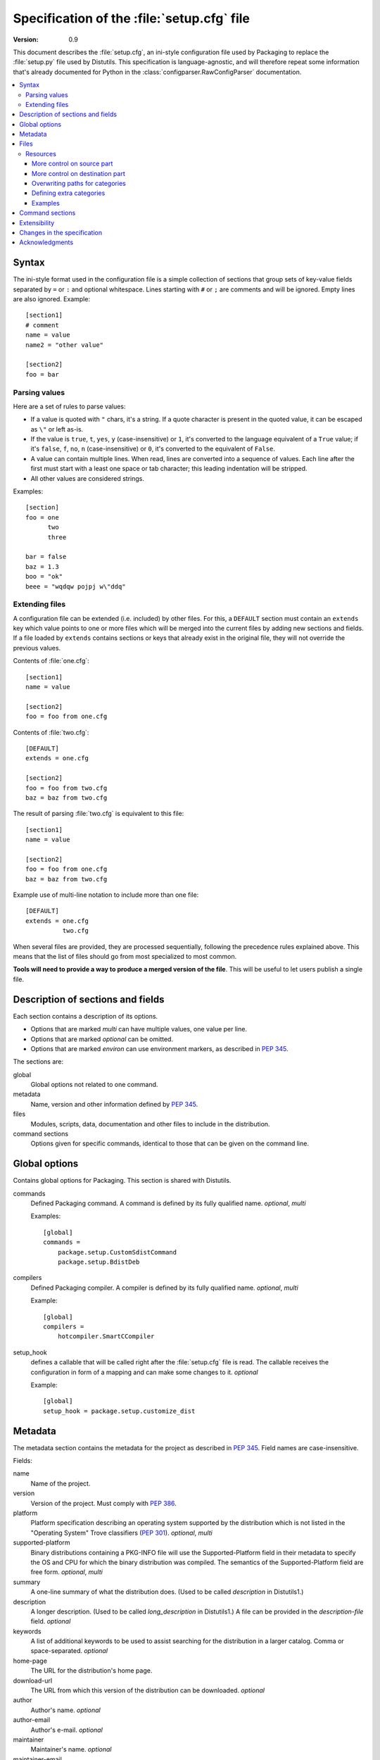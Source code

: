 .. highlightlang:: cfg

.. _setupcfg-spec:

*******************************************
Specification of the :file:`setup.cfg` file
*******************************************

:version: 0.9

This document describes the :file:`setup.cfg`, an ini-style configuration file
used by Packaging to replace the :file:`setup.py` file used by Distutils.
This specification is language-agnostic, and will therefore repeat some
information that's already documented for Python in the
:class:`configparser.RawConfigParser` documentation.

.. contents::
   :depth: 3
   :local:


Syntax
======

The ini-style format used in the configuration file is a simple collection of
sections that group sets of key-value fields separated by ``=`` or ``:`` and
optional whitespace.  Lines starting with ``#`` or ``;`` are comments and will
be ignored.  Empty lines are also ignored.  Example::

   [section1]
   # comment
   name = value
   name2 = "other value"

   [section2]
   foo = bar


Parsing values
---------------

Here are a set of rules to parse values:

- If a value is quoted with ``"`` chars, it's a string.  If a quote character is
  present in the quoted value, it can be escaped as ``\"`` or left as-is.

- If the value is ``true``, ``t``, ``yes``, ``y`` (case-insensitive) or ``1``,
  it's converted to the language equivalent of a ``True`` value; if it's
  ``false``, ``f``, ``no``, ``n`` (case-insensitive) or ``0``, it's converted to
  the equivalent of ``False``.

- A value can contain multiple lines.  When read, lines are converted into a
  sequence of values.  Each line after the first must start with a least one
  space or tab character; this leading indentation will be stripped.

- All other values are considered strings.

Examples::

   [section]
   foo = one
         two
         three

   bar = false
   baz = 1.3
   boo = "ok"
   beee = "wqdqw pojpj w\"ddq"


Extending files
---------------

A configuration file can be extended (i.e. included) by other files.  For this,
a ``DEFAULT`` section must contain an ``extends`` key which value points to one
or more files which will be merged into the current files by adding new sections
and fields.  If a file loaded by ``extends`` contains sections or keys that
already exist in the original file, they will not override the previous values.

Contents of :file:`one.cfg`::

    [section1]
    name = value

    [section2]
    foo = foo from one.cfg

Contents of :file:`two.cfg`::

    [DEFAULT]
    extends = one.cfg

    [section2]
    foo = foo from two.cfg
    baz = baz from two.cfg

The result of parsing :file:`two.cfg` is equivalent to this file::

    [section1]
    name = value

    [section2]
    foo = foo from one.cfg
    baz = baz from two.cfg

Example use of multi-line notation to include more than one file::

    [DEFAULT]
    extends = one.cfg
              two.cfg

When several files are provided, they are processed sequentially, following the
precedence rules explained above.  This means that the list of files should go
from most specialized to most common.

**Tools will need to provide a way to produce a merged version of the
file**.  This will be useful to let users publish a single file.


Description of sections and fields
==================================

Each section contains a description of its options.

- Options that are marked *multi* can have multiple values, one value per
  line.
- Options that are marked *optional* can be omitted.
- Options that are marked *environ* can use environment markers, as described
  in :PEP:`345`.


The sections are:

global
   Global options not related to one command.

metadata
   Name, version and other information defined by :PEP:`345`.

files
   Modules, scripts, data, documentation and other files to include in the
   distribution.

command sections
   Options given for specific commands, identical to those that can be given
   on the command line.


Global options
==============

Contains global options for Packaging. This section is shared with Distutils.


commands
   Defined Packaging command. A command is defined by its fully
   qualified name. *optional*, *multi*

   Examples::

      [global]
      commands =
          package.setup.CustomSdistCommand
          package.setup.BdistDeb

compilers
   Defined Packaging compiler. A compiler is defined by its fully
   qualified name. *optional*, *multi*

   Example::

      [global]
      compilers =
          hotcompiler.SmartCCompiler

setup_hook
   defines a callable that will be called right after the
   :file:`setup.cfg` file is read. The callable receives the configuration
   in form of a mapping and can make some changes to it. *optional*

   Example::

      [global]
      setup_hook = package.setup.customize_dist


Metadata
========

The metadata section contains the metadata for the project as described in
:PEP:`345`.  Field names are case-insensitive.

Fields:

name
   Name of the project.

version
   Version of the project. Must comply with :PEP:`386`.

platform
   Platform specification describing an operating system
   supported by the distribution which is not listed in the "Operating System"
   Trove classifiers (:PEP:`301`).  *optional*, *multi*

supported-platform
   Binary distributions containing a PKG-INFO file will
   use the Supported-Platform field in their metadata to specify the OS and
   CPU for which the binary distribution was compiled.  The semantics of
   the Supported-Platform field are free form. *optional*, *multi*

summary
   A one-line summary of what the distribution does.
   (Used to be called *description* in Distutils1.)

description
   A longer description. (Used to be called *long_description*
   in Distutils1.) A file can be provided in the *description-file* field.
   *optional*

keywords
   A list of additional keywords to be used to assist searching
   for the distribution in a larger catalog. Comma or space-separated.
   *optional*

home-page
   The URL for the distribution's home page.

download-url
   The URL from which this version of the distribution
   can be downloaded. *optional*

author
   Author's name. *optional*

author-email
   Author's e-mail. *optional*

maintainer
   Maintainer's name. *optional*

maintainer-email
   Maintainer's e-mail. *optional*

license
   A text indicating the term of uses, when a trove classifier does
   not match. *optional*.

classifiers
   Classification for the distribution, as described in PEP 301.
   *optional*, *multi*, *environ*

requires-dist
   name of another packaging project required as a dependency.
   The format is *name (version)* where version is an optional
   version declaration, as described in PEP 345. *optional*, *multi*, *environ*

provides-dist
   name of another packaging project contained within this
   distribution. Same format than *requires-dist*. *optional*, *multi*,
   *environ*

obsoletes-dist
   name of another packaging project this version obsoletes.
   Same format than *requires-dist*. *optional*, *multi*, *environ*

requires-python
   Specifies the Python version the distribution requires.
   The value is a version number, as described in PEP 345.
   *optional*, *multi*, *environ*

requires-externals
   a dependency in the system. This field is free-form,
   and just a hint for downstream maintainers. *optional*, *multi*,
   *environ*

project-url
   A label, followed by a browsable URL for the project.
   "label, url". The label is limited to 32 signs. *optional*, *multi*

One extra field not present in PEP 345 is supported:

description-file
   Path to a text file that will be used to fill the ``description`` field.
   ``description-file`` and ``description`` are mutually exclusive.  *optional*



Example::

   [metadata]
   name = pypi2rpm
   version = 0.1
   author = Tarek Ziadé
   author-email = tarek@ziade.org
   summary = Script that transforms an sdist archive into a RPM package
   description-file = README
   home-page = http://bitbucket.org/tarek/pypi2rpm/wiki/Home
   project-url:
       Repository, http://bitbucket.org/tarek/pypi2rpm/
       RSS feed, https://bitbucket.org/tarek/pypi2rpm/rss
   classifier =
       Development Status :: 3 - Alpha
       License :: OSI Approved :: Mozilla Public License 1.1 (MPL 1.1)

You should not give any explicit value for metadata-version: it will be guessed
from the fields present in the file.


Files
=====

This section describes the files included in the project.

packages_root
   the root directory containing all packages and modules
   (default: current directory).  *optional*

packages
   a list of packages the project includes *optional*, *multi*

modules
   a list of packages the project includes *optional*, *multi*

scripts
   a list of scripts the project includes *optional*, *multi*

extra_files
   a list of patterns to include extra files *optional*,
   *multi*

Example::

   [files]
   packages_root = src
   packages =
       pypi2rpm
       pypi2rpm.command

   scripts =
       pypi2rpm/pypi2rpm.py

   extra_files =
       setup.py
       README


.. Note::
   The :file:`setup.cfg` configuration file is included by default.  Contrary to
   Distutils, :file:`README` (or :file:`README.txt`) and :file:`setup.py` are
   not included by default.


Resources
---------

This section describes the files used by the project which must not be installed
in the same place that python modules or libraries, they are called
**resources**. They are for example documentation files, script files,
databases, etc...

For declaring resources, you must use this notation::

   source = destination

Data-files are declared in the **resources** field in the **file** section, for
example::

   [files]
   resources =
       source1 = destination1
       source2 = destination2

The **source** part of the declaration are relative paths of resources files
(using unix path separator **/**). For example, if you've this source tree::

   foo/
      doc/
         doc.man
      scripts/
         foo.sh

Your setup.cfg will look like::

   [files]
   resources =
       doc/doc.man = destination_doc
       scripts/foo.sh = destination_scripts

The final paths where files will be placed are composed by : **source** +
**destination**. In the previous example, **doc/doc.man** will be placed in
**destination_doc/doc/doc.man** and **scripts/foo.sh** will be placed in
**destination_scripts/scripts/foo.sh**. (If you want more control on the final
path, take a look at :ref:`setupcfg-resources-base-prefix`).

The **destination** part of resources declaration are paths with categories.
Indeed, it's generally a bad idea to give absolute path as it will be cross
incompatible. So, you must use resources categories in your **destination**
declaration. Categories will be replaced by their real path at the installation
time. Using categories is all benefit, your declaration will be simpler, cross
platform and it will allow packager to place resources files where they want
without breaking your code.

Categories can be specified by using this syntax::

   {category}

Default categories are:

* config
* appdata
* appdata.arch
* appdata.persistent
* appdata.disposable
* help
* icon
* scripts
* doc
* info
* man

A special category also exists **{distribution.name}** that will be replaced by
the name of the distribution, but as most of the defaults categories use them,
so it's not necessary to add **{distribution.name}** into your destination.

If you use categories in your declarations, and you are encouraged to do, final
path will be::

   source + destination_expanded

.. _example_final_path:

For example, if you have this setup.cfg::

   [metadata]
   name = foo

   [files]
   resources =
       doc/doc.man = {doc}

And if **{doc}** is replaced by **{datadir}/doc/{distribution.name}**, final
path will be::

   {datadir}/doc/foo/doc/doc.man

Where {datafir} category will be platform-dependent.


More control on source part
^^^^^^^^^^^^^^^^^^^^^^^^^^^

Glob syntax
"""""""""""

When you declare source file, you can use a glob-like syntax to match multiples file, for example::

   scripts/* = {script}

Will match all the files in the scripts directory and placed them in the script category.

Glob tokens are:

 * ``*``: match all files.
 * ``?``: match any character.
 * ``**``: match any level of tree recursion (even 0).
 * ``{}``: will match any part separated by comma (example: ``{sh,bat}``).

.. TODO Add examples

Order of declaration
""""""""""""""""""""

The order of declaration is important if one file match multiple rules. The last
rules matched by file is used, this is useful if you have this source tree::

   foo/
      doc/
         index.rst
         setup.rst
         documentation.txt
         doc.tex
         README

And you want all the files in the doc directory to be placed in {doc} category,
but README must be placed in {help} category, instead of listing all the files
one by one, you can declare them in this way::

   [files]
   resources =
       doc/* = {doc}
       doc/README = {help}

Exclude
"""""""

You can exclude some files of resources declaration by giving no destination, it
can be useful if you have a non-resources file in the same directory of
resources files::

   foo/
      doc/
         RELEASES
         doc.tex
         documentation.txt
         docu.rst

Your **files** section will be::

   [files]
   resources =
       doc/* = {doc}
       doc/RELEASES =

More control on destination part
^^^^^^^^^^^^^^^^^^^^^^^^^^^^^^^^

.. _setupcfg-resources-base-prefix:

Defining a base prefix
""""""""""""""""""""""

When you define your resources, you can have more control of how the final path
is compute.

By default, the final path is::

   destination + source

This can generate long paths, for example (example_final_path_)::

   {datadir}/doc/foo/doc/doc.man

When you declare your source, you can use whitespace to split the source in
**prefix** **suffix**.  So, for example, if you have this source::

   docs/ doc.man

The **prefix** is "docs/" and the **suffix** is "doc.html".

.. note::

   Separator can be placed after a path separator or replace it. So these two
   sources are equivalent::

      docs/ doc.man
      docs doc.man

.. note::

   Glob syntax is working the same way with standard source and splitted source.
   So these rules::

      docs/*
      docs/ *
      docs *

   Will match all the files in the docs directory.

When you use splitted source, the final path is compute in this way::

   destination + prefix

So for example, if you have this setup.cfg::

   [metadata]
   name = foo

   [files]
   resources =
       doc/ doc.man = {doc}

And if **{doc}** is replaced by **{datadir}/doc/{distribution.name}**, final
path will be::

   {datadir}/doc/foo/doc.man


Overwriting paths for categories
^^^^^^^^^^^^^^^^^^^^^^^^^^^^^^^^

This part is intended for system administrators or downstream OS packagers.

The real paths of categories are registered in the *sysconfig.cfg* file
installed in your python installation. This file uses an ini format too.
The content of the file is organized into several sections:

* globals: Standard categories's paths.
* posix_prefix: Standard paths for categories and installation paths for posix
  system.
* other ones XXX

Standard categories paths are platform independent, they generally refers to
other categories, which are platform dependent. :mod:`sysconfig` will choose
these category from sections matching os.name. For example::

   doc = {datadir}/doc/{distribution.name}

It refers to datadir category, which can be different between platforms. In
posix system, it may be::

   datadir = /usr/share

So the final path will be::

   doc = /usr/share/doc/{distribution.name}

The platform-dependent categories are:

* confdir
* datadir
* libdir
* base


Defining extra categories
^^^^^^^^^^^^^^^^^^^^^^^^^

.. TODO


Examples
^^^^^^^^

These examples are incremental but work unitarily.

Resources in root dir
"""""""""""""""""""""

Source tree::

   babar-1.0/
      README
      babar.sh
      launch.sh
      babar.py

:file:`setup.cfg`::

   [files]
   resources =
       README = {doc}
       *.sh = {scripts}

So babar.sh and launch.sh will be placed in {scripts} directory.

Now let's move all the scripts into a scripts directory.

Resources in sub-directory
""""""""""""""""""""""""""

Source tree::

   babar-1.1/
      README
      scripts/
         babar.sh
         launch.sh
         LAUNCH
      babar.py

:file:`setup.cfg`::

   [files]
   resources =
       README = {doc}
       scripts/ LAUNCH = {doc}
       scripts/ *.sh = {scripts}

It's important to use the separator after scripts/ to install all the shell
scripts into {scripts} instead of {scripts}/scripts.

Now let's add some docs.

Resources in multiple sub-directories
"""""""""""""""""""""""""""""""""""""

Source tree::

   babar-1.2/
      README
      scripts/
         babar.sh
         launch.sh
         LAUNCH
      docs/
         api
         man
      babar.py

:file:`setup.cfg`::

   [files]
   resources =
        README = {doc}
        scripts/ LAUNCH = {doc}
        scripts/ *.sh = {scripts}
        doc/ * = {doc}
        doc/ man = {man}

You want to place all the file in the docs script into {doc} category, instead
of man, which must be placed into {man} category, we will use the order of
declaration of globs to choose the destination, the last glob that match the
file is used.

Now let's add some scripts for windows users.

Complete example
""""""""""""""""

Source tree::

   babar-1.3/
      README
      doc/
         api
         man
      scripts/
         babar.sh
         launch.sh
         babar.bat
         launch.bat
         LAUNCH

:file:`setup.cfg`::

    [files]
    resources =
        README = {doc}
        scripts/ LAUNCH = {doc}
        scripts/ *.{sh,bat} = {scripts}
        doc/ * = {doc}
        doc/ man = {man}

We use brace expansion syntax to place all the shell and batch scripts into
{scripts} category.


Command sections
================

To pass options to commands without having to type them on the command line
for each invocation, you can write them in the :file:`setup.cfg` file, in a
section named after the command.  Example::

   [sdist]
   # special function to add custom files
   manifest-builders = package.setup.list_extra_files

   [build]
   use-2to3 = True

   [build_ext]
   inplace = on

   [check]
   strict = on
   all = on

Option values given in the configuration file can be overriden on the command
line.  See :ref:`packaging-setup-config` for more information.


Extensibility
=============

Every section can have fields that are not part of this specification.  They are
called **extensions**.

An extension field starts with ``X-``.  Example::

   [metadata]
   name = Distribute
   X-Debian-Name = python-distribute


Changes in the specification
============================

The version scheme for this specification is **MAJOR.MINOR**.
Changes in the specification will increment the version.

- minor version changes (1.x): backwards compatible

 - new fields and sections (both optional and mandatory) can be added
 - optional fields can be removed

- major channges (2.X): backwards-incompatible

 - mandatory fields/sections are removed
 - fields change their meaning

As a consequence, a tool written to consume 1.X (say, X=5) has these
properties:

- reading 1.Y, Y<X (e.g. 1.1) is possible, since the tool knows what
  optional fields weren't there
- reading 1.Y, Y>X is also possible. The tool will just ignore the new
  fields (even if they are mandatory in that version)
  If optional fields were removed, the tool will just consider them absent.
- reading 2.X is not possible; the tool should refuse to interpret
  the file.

A tool written to produce 1.X should have these properties:

- it will write all mandatory fields
- it may write optional fields





Acknowledgments
===============

This specification includes work and feedback from these people:

- Tarek Ziadé
- Julien Jehannet
- Boris Feld
- Éric Araujo

(If your name is missing, please :ref:`let us know <reporting-bugs>`.)
